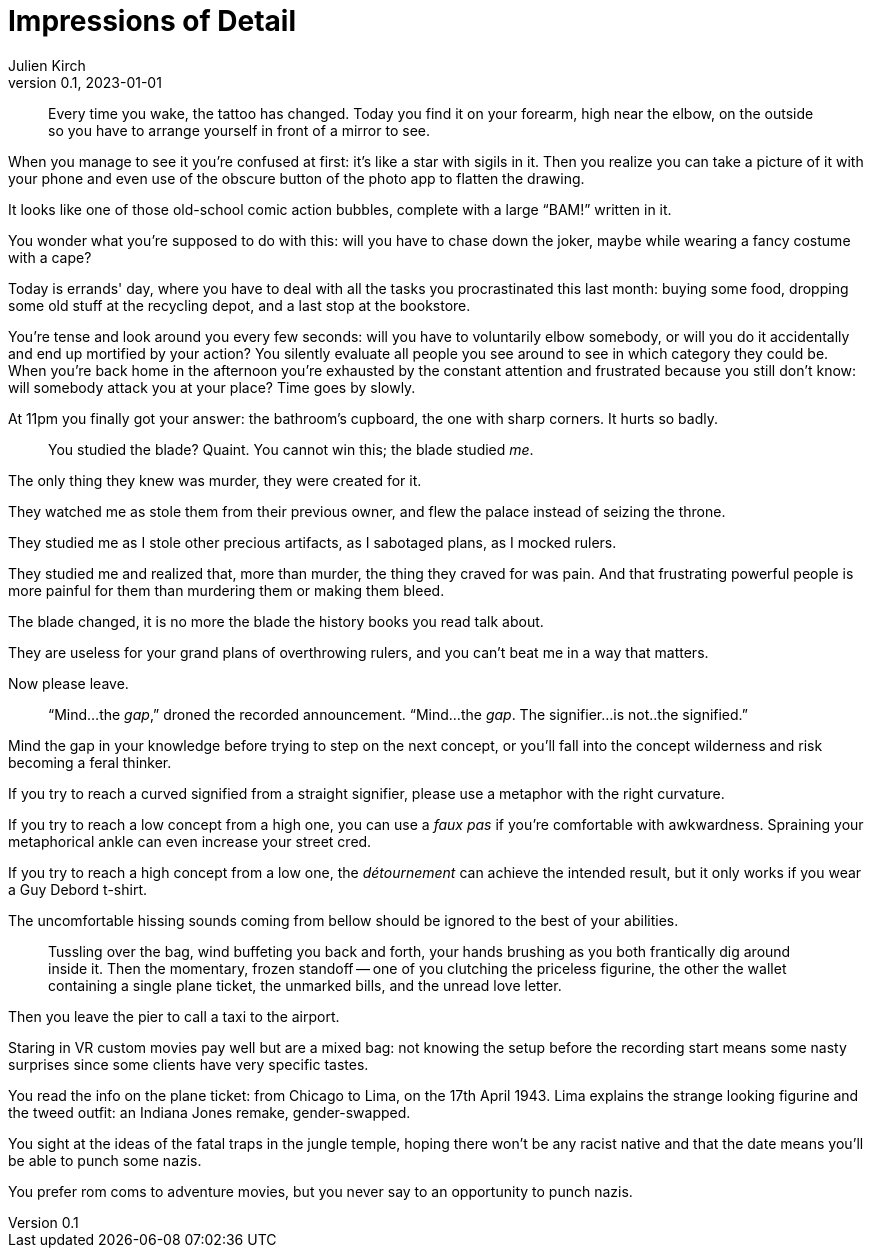= Impressions of Detail
Julien Kirch
v0.1, 2023-01-01
:article_lang: en

[quote]
____
Every time you wake, the tattoo has changed. Today you find it on your forearm, high near the elbow, on the outside so you have to arrange yourself in front of a mirror to see.
____

When you manage to see it you're confused at first: it's like a star with sigils in it. Then you realize you can take a picture of it with your phone and even use of the obscure button of the photo app to flatten the drawing.

It looks like one of those old-school comic action bubbles, complete with a large "`BAM!`" written in it.

You wonder what you're supposed to do with this: will you have to chase down the joker, maybe while wearing a fancy costume with a cape?

Today is errands' day, where you have to deal with all the tasks you procrastinated this last month: buying some food, dropping some old stuff at the recycling depot, and a last stop at the bookstore.

You're tense and look around you every few seconds: will you have to voluntarily elbow somebody, or will you do it accidentally and end up mortified by your action? You silently evaluate all people you see around to see in which category they could be.
When you’re back home in the afternoon you’re exhausted by the constant attention and frustrated because you still don’t know: will somebody attack you at your place? Time goes by slowly.

At 11pm you finally got your answer: the bathroom’s cupboard, the one with sharp corners. It hurts so badly.

[quote]
____
You studied the blade? Quaint. You cannot win this; the blade studied _me_.
____

The only thing they knew was murder, they were created for it.

They watched me as stole them from their previous owner, and flew the palace instead of seizing the throne.

They studied me as I stole other precious artifacts, as I sabotaged plans, as I mocked rulers.

They studied me and realized that, more than murder, the thing they craved for was pain.
And that frustrating powerful people is more painful for them than murdering them or making them bleed.

The blade changed, it is no more the blade the history books you read talk about.

They are useless for your grand plans of overthrowing rulers, and you can't beat me in a way that matters.

Now please leave.

[quote]
____
"`Mind...the _gap_,`" droned the recorded announcement. "`Mind...the _gap_. The signifier...is not..the signified.`"
____

Mind the gap in your knowledge before trying to step on the next concept, or you'll fall into the concept wilderness and risk becoming a feral thinker.

If you try to reach a curved signified from a straight signifier, please use a metaphor with the right curvature.

If you try to reach a low concept from a high one, you can use a _faux pas_ if you're comfortable with awkwardness. Spraining your metaphorical ankle can even increase your street cred.

If you try to reach a high concept from a low one, the _détournement_ can achieve the intended result, but it only works if you wear a Guy Debord t-shirt.

The uncomfortable hissing sounds coming from bellow should be ignored to the best of your abilities.

[quote]
____
Tussling over the bag, wind buffeting you back and forth, your hands brushing as you both frantically dig around inside it. Then the momentary, frozen standoff -- one of you clutching the priceless figurine, the other the wallet containing a single plane ticket, the unmarked bills, and the unread love letter.
____

Then you leave the pier to call a taxi to the airport.

Staring in VR custom movies pay well but are a mixed bag: not knowing the setup before the recording start means some nasty surprises since some clients have very specific tastes.

You read the info on the plane ticket: from Chicago to Lima, on the 17th April 1943.
Lima explains the strange looking figurine and the tweed outfit: an Indiana Jones remake, gender-swapped.

You sight at the ideas of the fatal traps in the jungle temple, hoping there won't be any racist native and 
that the date means you'll be able to punch some nazis.

You prefer rom coms to adventure movies, but you never say to an opportunity to punch nazis.

